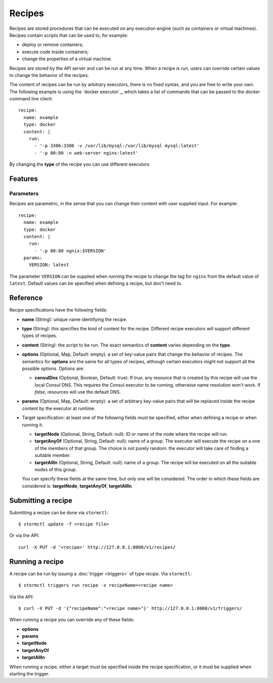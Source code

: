 Recipes
#######

Recipes are stored procedures that can be executed on any execution engine (such as containers or virtual machines).
Recipes contain scripts that can be used to, for example:

* deploy or remove containers;
* execute code inside containers;
* change the properties of a virtual machine.

Recipes are stored by the API server and can be run at any time. When a recipe is run, users can override certain
values to change the behavior of the recipes.

The content of recipes can be run by arbitrary executors, there is no fixed syntax, and you are free to write your own.
The following example is using the `docker executor`_, which takes a list of commands that can be passed to the
`docker` command line client::

    recipe:
      name: example
      type: docker
      content: |
        run:
          - '-p 3306:3306 -v /var/lib/mysql:/var/lib/mysql mysql:latest'
          - '-p 80:80 -n web-server nginx:latest'

By changing the **type** of the recipe you can use different executors


Features
========

Parameters
----------

Recipes are parametric, in the sense that you can change their content with user supplied input. For example::

    recipe:
      name: example
      type: docker
      content: |
        run:
          - '-p 80:80 ngnix:$VERSION'
      params:
        VERSION: latest

The parameter ``VERSION`` can be supplied when running the recipe to change the tag for ``nginx`` from the default
value of ``latest``. Default values can be specified when defining a recipe, but don't need to.


Reference
=========

Recipe specifications have the following fields:

* **name** (String): unique name identifying the recipe.

* **type** (String): this specifies the kind of content for the recipe. Different recipe executors will support
  different types of recipes.

* **content** (String): the script to be run. The exact semantics of **content** varies depending on the **type**.

* **options** (Optional, Map, Default: empty): a set of key-value pairs that change the behavior of recipes. The
  semantics for **options** are the same for all types of recipes, although certain executors might not support all the
  possible options. Options are:

  * **consulDns** (Optional, Boolean, Default: true): If `true`, any resource that is created by this recipe will use
    the local Consul DNS. This requires the Consul executor to be running, otherwise name resolution won't work. If
    `false`, resources will use the default DNS.

* **params** (Optional, Map, Default: empty): a set of arbitrary key-value pairs that will be replaced inside the
  recipe content by the executor at runtime.

* Target specification: at least one of the following fields must be specified, either when defining a recipe or when
  running it.

  * **targetNode** (Optional, String, Default: null): ID or name of the node where the recipe will run.

  * **targetAnyOf** (Optional, String, Default: null): name of a group. The executor will execute the recipe on a one
    of the members of that group. The choice is not purely random: the executor will take care of finding a suitable
    member.

  * **targetAllIn** (Optional, String, Default: null): name of a group. The recipe will be executed on all the suitable
    nodes of this group.

  You can specify these fields at the same time, but only one will be considered. The order in which these fields are
  considered is: **targetNode**, **targetAnyOf**, **targetAllIn**.


Submitting a recipe
===================

Submitting a recipe can be done via ``stormctl``::

    $ stormctl update -f <recipe file>

Or via the API::

    curl -X PUT -d '<recipe>' http://127.0.0.1:8000/v1/recipes/


Running a recipe
================

A recipe can be run by issuing a :doc:`trigger <triggers>` of type `recipe`. Via ``stormctl``::

    $ stormctl triggers run recipe -x recipeName=<recipe name>

Via the API::

    $ curl -X PUT -d '{"recipeName":"<recipe name>"}' http://127.0.0.1:8000/v1/triggers/

When running a recipe you can override any of these fields:

* **options**
* **params**
* **targetNode**
* **targetAnyOf**
* **targetAllIn**

When running a recipe, either a target must be specified inside the recipe specification, or it must be supplied
when starting the trigger.
